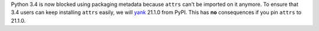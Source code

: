 Python 3.4 is now blocked using packaging metadata because ``attrs`` can't be imported on it anymore.
To ensure that 3.4 users can keep installing  ``attrs`` easily, we will `yank <https://pypi.org/help/#yanked>`_ 21.1.0 from PyPI.
This has **no** consequences if you pin ``attrs`` to 21.1.0.
